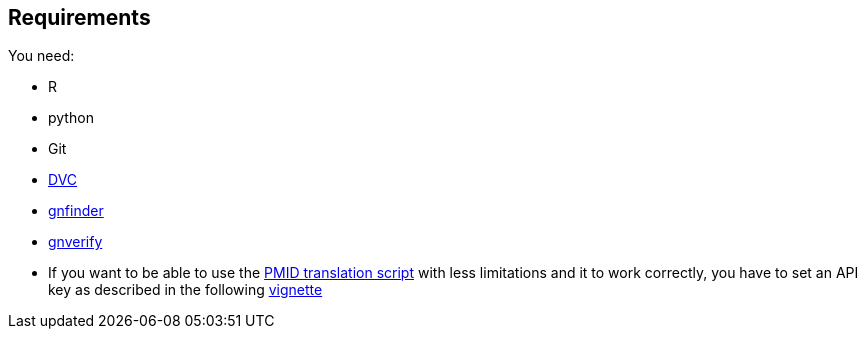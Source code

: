 == Requirements

You need:

- R
- python
- Git
- link:{https://www.dvc.org}[DVC]
- link:{https://github.com/gnames/gnfinder}[gnfinder]
- link:{https://github.com/gnames/gnverify}[gnverify]

- If you want to be able to use the xref:src/2_curating/2_editing/reference/1_translating/pubmed.R[PMID translation script] with less limitations and it to work correctly, you have to set an API key as described in the following link:{https://cran.r-project.org/web/packages/rentrez/vignettes/rentrez_tutorial.html}[vignette]
